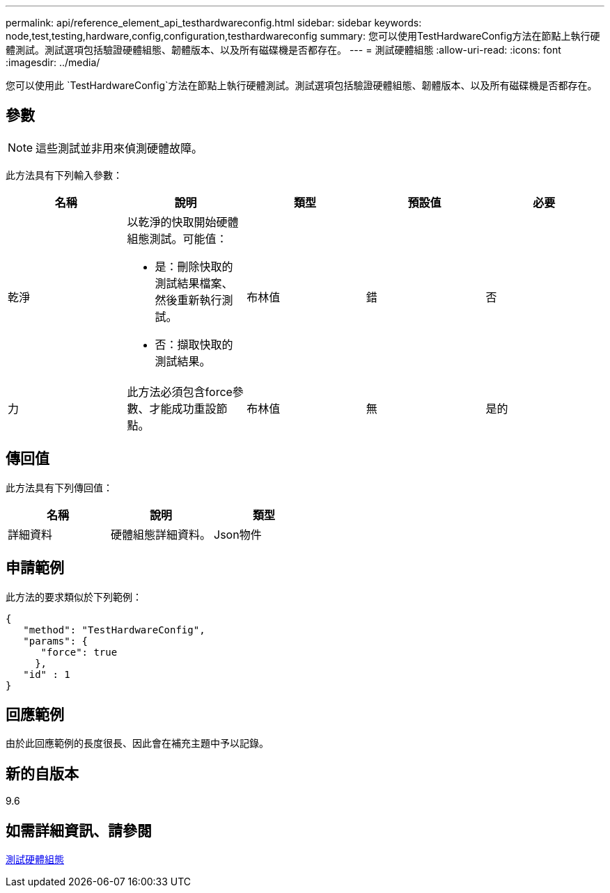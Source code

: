 ---
permalink: api/reference_element_api_testhardwareconfig.html 
sidebar: sidebar 
keywords: node,test,testing,hardware,config,configuration,testhardwareconfig 
summary: 您可以使用TestHardwareConfig方法在節點上執行硬體測試。測試選項包括驗證硬體組態、韌體版本、以及所有磁碟機是否都存在。 
---
= 測試硬體組態
:allow-uri-read: 
:icons: font
:imagesdir: ../media/


[role="lead"]
您可以使用此 `TestHardwareConfig`方法在節點上執行硬體測試。測試選項包括驗證硬體組態、韌體版本、以及所有磁碟機是否都存在。



== 參數


NOTE: 這些測試並非用來偵測硬體故障。

此方法具有下列輸入參數：

|===
| 名稱 | 說明 | 類型 | 預設值 | 必要 


 a| 
乾淨
 a| 
以乾淨的快取開始硬體組態測試。可能值：

* 是：刪除快取的測試結果檔案、然後重新執行測試。
* 否：擷取快取的測試結果。

 a| 
布林值
 a| 
錯
 a| 
否



 a| 
力
 a| 
此方法必須包含force參數、才能成功重設節點。
 a| 
布林值
 a| 
無
 a| 
是的

|===


== 傳回值

此方法具有下列傳回值：

|===
| 名稱 | 說明 | 類型 


 a| 
詳細資料
 a| 
硬體組態詳細資料。
 a| 
Json物件

|===


== 申請範例

此方法的要求類似於下列範例：

[listing]
----
{
   "method": "TestHardwareConfig",
   "params": {
      "force": true
     },
   "id" : 1
}
----


== 回應範例

由於此回應範例的長度很長、因此會在補充主題中予以記錄。



== 新的自版本

9.6



== 如需詳細資訊、請參閱

xref:reference_element_api_response_example_testhardwareconfig.adoc[測試硬體組態]
